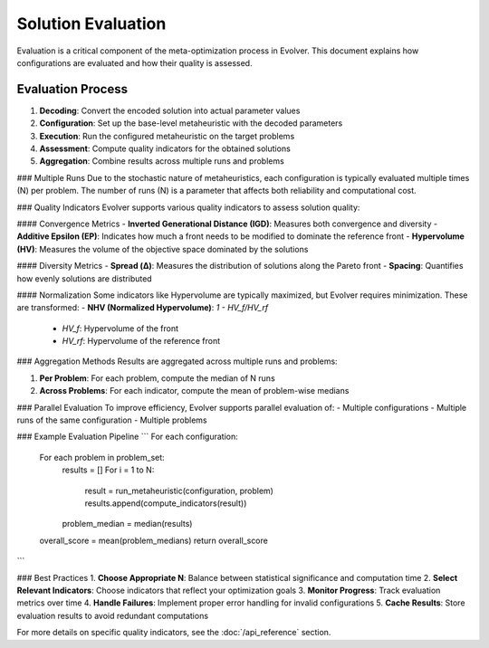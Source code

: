 .. _evaluation:

Solution Evaluation
==================

Evaluation is a critical component of the meta-optimization process in Evolver. This document explains how configurations are evaluated and how their quality is assessed.

Evaluation Process
------------------
1. **Decoding**: Convert the encoded solution into actual parameter values
2. **Configuration**: Set up the base-level metaheuristic with the decoded parameters
3. **Execution**: Run the configured metaheuristic on the target problems
4. **Assessment**: Compute quality indicators for the obtained solutions
5. **Aggregation**: Combine results across multiple runs and problems

### Multiple Runs
Due to the stochastic nature of metaheuristics, each configuration is typically evaluated multiple times (N) per problem. The number of runs (N) is a parameter that affects both reliability and computational cost.

### Quality Indicators
Evolver supports various quality indicators to assess solution quality:

#### Convergence Metrics
- **Inverted Generational Distance (IGD)**: Measures both convergence and diversity
- **Additive Epsilon (EP)**: Indicates how much a front needs to be modified to dominate the reference front
- **Hypervolume (HV)**: Measures the volume of the objective space dominated by the solutions

#### Diversity Metrics
- **Spread (Δ)**: Measures the distribution of solutions along the Pareto front
- **Spacing**: Quantifies how evenly solutions are distributed

#### Normalization
Some indicators like Hypervolume are typically maximized, but Evolver requires minimization. These are transformed:
- **NHV (Normalized Hypervolume)**: `1 - HV_f/HV_rf`
  - `HV_f`: Hypervolume of the front
  - `HV_rf`: Hypervolume of the reference front

### Aggregation Methods
Results are aggregated across multiple runs and problems:

1. **Per Problem**: For each problem, compute the median of N runs
2. **Across Problems**: For each indicator, compute the mean of problem-wise medians

### Parallel Evaluation
To improve efficiency, Evolver supports parallel evaluation of:
- Multiple configurations
- Multiple runs of the same configuration
- Multiple problems

### Example Evaluation Pipeline
```
For each configuration:
    For each problem in problem_set:
        results = []
        For i = 1 to N:
            result = run_metaheuristic(configuration, problem)
            results.append(compute_indicators(result))
        problem_median = median(results)
    overall_score = mean(problem_medians)
    return overall_score
```

### Best Practices
1. **Choose Appropriate N**: Balance between statistical significance and computation time
2. **Select Relevant Indicators**: Choose indicators that reflect your optimization goals
3. **Monitor Progress**: Track evaluation metrics over time
4. **Handle Failures**: Implement proper error handling for invalid configurations
5. **Cache Results**: Store evaluation results to avoid redundant computations

For more details on specific quality indicators, see the :doc:`/api_reference` section.
